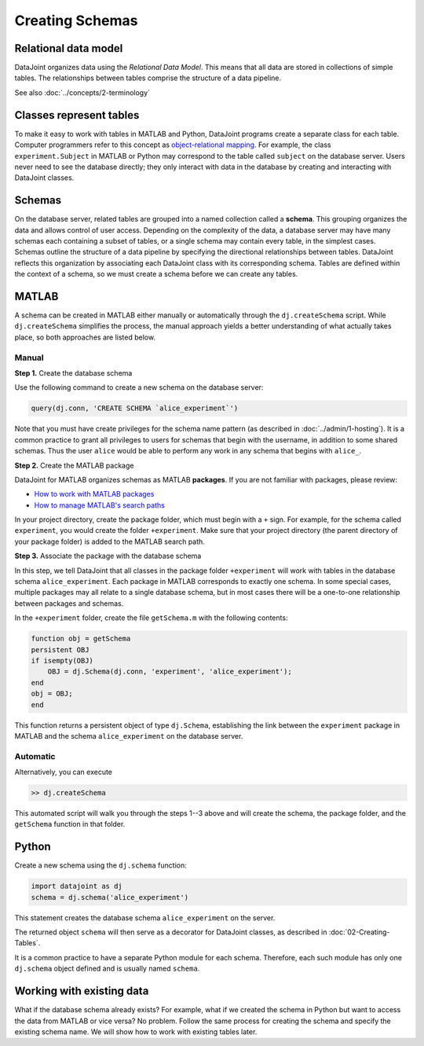 .. progress: 12.0 25% Austin

Creating Schemas
===============

Relational data model
---------------------
DataJoint organizes data using the *Relational Data Model*.
This means that all data are stored in collections of simple tables.
The relationships between tables comprise the structure of a data pipeline.

See also :doc:`../concepts/2-terminology`

Classes represent tables
------------------------
To make it easy to work with tables in MATLAB and Python, DataJoint programs create a separate class for each table.
Computer programmers refer to this concept as `object-relational mapping <https://en.wikipedia.org/wiki/Object-relational_mapping>`_.
For example, the class ``experiment.Subject`` in MATLAB or Python may correspond to the table called ``subject`` on the database server.
Users never need to see the database directly; they only interact with data in the database by creating and interacting with DataJoint classes.

Schemas
-------
On the database server, related tables are grouped into a named collection called a **schema**.
This grouping organizes the data and allows control of user access.
Depending on the complexity of the data, a database server may have many schemas each containing a subset of tables, or a single schema may contain every table, in the simplest cases.
Schemas outline the structure of a data pipeline by specifying the directional relationships between tables.
DataJoint reflects this organization by associating each DataJoint class with its corresponding schema.
Tables are defined within the context of a schema, so we must create a schema before we can create any tables.

|matlab| MATLAB
---------------------------
A schema can be created in MATLAB either manually or automatically through the ``dj.createSchema`` script.
While ``dj.createSchema`` simplifies the process, the manual approach yields a better understanding of what actually takes place, so both approaches are listed below.

Manual
^^^^^^^^^^^^
**Step 1.**  Create the database schema

Use the following command to create a new schema on the database server:

.. code-block:: matlab

    query(dj.conn, 'CREATE SCHEMA `alice_experiment`')

Note that you must have create privileges for the schema name pattern (as described in :doc:`../admin/1-hosting`).
It is a common practice to grant all privileges to users for schemas that begin with the username, in addition to some shared schemas.
Thus the user ``alice`` would be able to perform any work in any schema that begins with ``alice_``.

**Step 2.**  Create the MATLAB package

DataJoint for MATLAB organizes schemas as MATLAB **packages**.
If you are not familiar with packages, please review:

* `How to work with MATLAB packages <https://www.mathworks.com/help/matlab/matlab_oop/scoping-classes-with-packages.html>`_
* `How to manage MATLAB's search paths <https://www.mathworks.com/help/matlab/search-path.html>`_

In your project directory, create the package folder, which must begin with a ``+`` sign.
For example, for the schema called ``experiment``, you would create the folder ``+experiment``.
Make sure that your project directory (the parent directory of your package folder) is added to the MATLAB search path.

**Step 3.**  Associate the package with the database schema

In this step, we tell DataJoint that all classes in the package folder ``+experiment`` will work with tables in the database schema ``alice_experiment``.
Each package in MATLAB corresponds to exactly one schema.
In some special cases, multiple packages may all relate to a single database schema, but in most cases there will be a one-to-one relationship between packages and schemas.

In the ``+experiment`` folder, create the file ``getSchema.m`` with the following contents:

.. code-block:: matlab

    function obj = getSchema
    persistent OBJ
    if isempty(OBJ)
        OBJ = dj.Schema(dj.conn, 'experiment', 'alice_experiment');
    end
    obj = OBJ;
    end

This function returns a persistent object of type ``dj.Schema``, establishing the link between the ``experiment`` package in MATLAB and the schema ``alice_experiment`` on the database server.

Automatic
^^^^^^^^^^^^^

Alternatively, you can execute

.. code-block:: matlab

    >> dj.createSchema

This automated script will walk you through the steps 1--3 above and will create the schema, the package folder, and the ``getSchema`` function in that folder.

|python| Python
----------------

Create a new schema using the ``dj.schema`` function:

.. code-block:: python

    import datajoint as dj
    schema = dj.schema('alice_experiment')

This statement creates the database schema ``alice_experiment`` on the server.

The returned object ``schema`` will then serve as a decorator for DataJoint classes, as described in :doc:`02-Creating-Tables`.

It is a common practice to have a separate Python module for each schema.
Therefore, each such module has only one ``dj.schema`` object defined and is usually named ``schema``.

Working with existing data
--------------------------
What if the database schema already exists?
For example, what if we created the schema in Python but want to access the data from MATLAB or vice versa?
No problem.
Follow the same process for creating the schema and specify the existing schema name.
We will show how to work with existing tables later.

.. |matlab| image:: ../_static/img/matlab-tiny.png
.. |python| image:: ../_static/img/python-tiny.png
